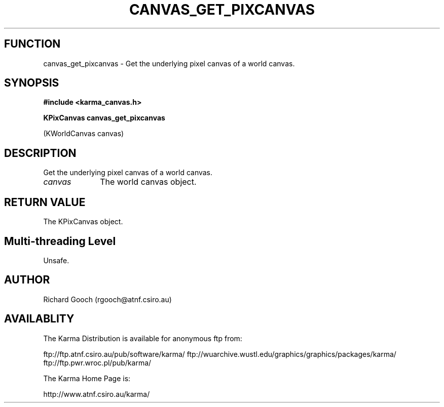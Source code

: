 .TH CANVAS_GET_PIXCANVAS 3 "07 Aug 2006" "Karma Distribution"
.SH FUNCTION
canvas_get_pixcanvas \- Get the underlying pixel canvas of a world canvas.
.SH SYNOPSIS
.B #include <karma_canvas.h>
.sp
.B KPixCanvas canvas_get_pixcanvas
.sp
(KWorldCanvas canvas)
.SH DESCRIPTION
Get the underlying pixel canvas of a world canvas.
.IP \fIcanvas\fP 1i
The world canvas object.
.SH RETURN VALUE
The KPixCanvas object.
.SH Multi-threading Level
Unsafe.
.SH AUTHOR
Richard Gooch (rgooch@atnf.csiro.au)
.SH AVAILABLITY
The Karma Distribution is available for anonymous ftp from:

ftp://ftp.atnf.csiro.au/pub/software/karma/
ftp://wuarchive.wustl.edu/graphics/graphics/packages/karma/
ftp://ftp.pwr.wroc.pl/pub/karma/

The Karma Home Page is:

http://www.atnf.csiro.au/karma/
